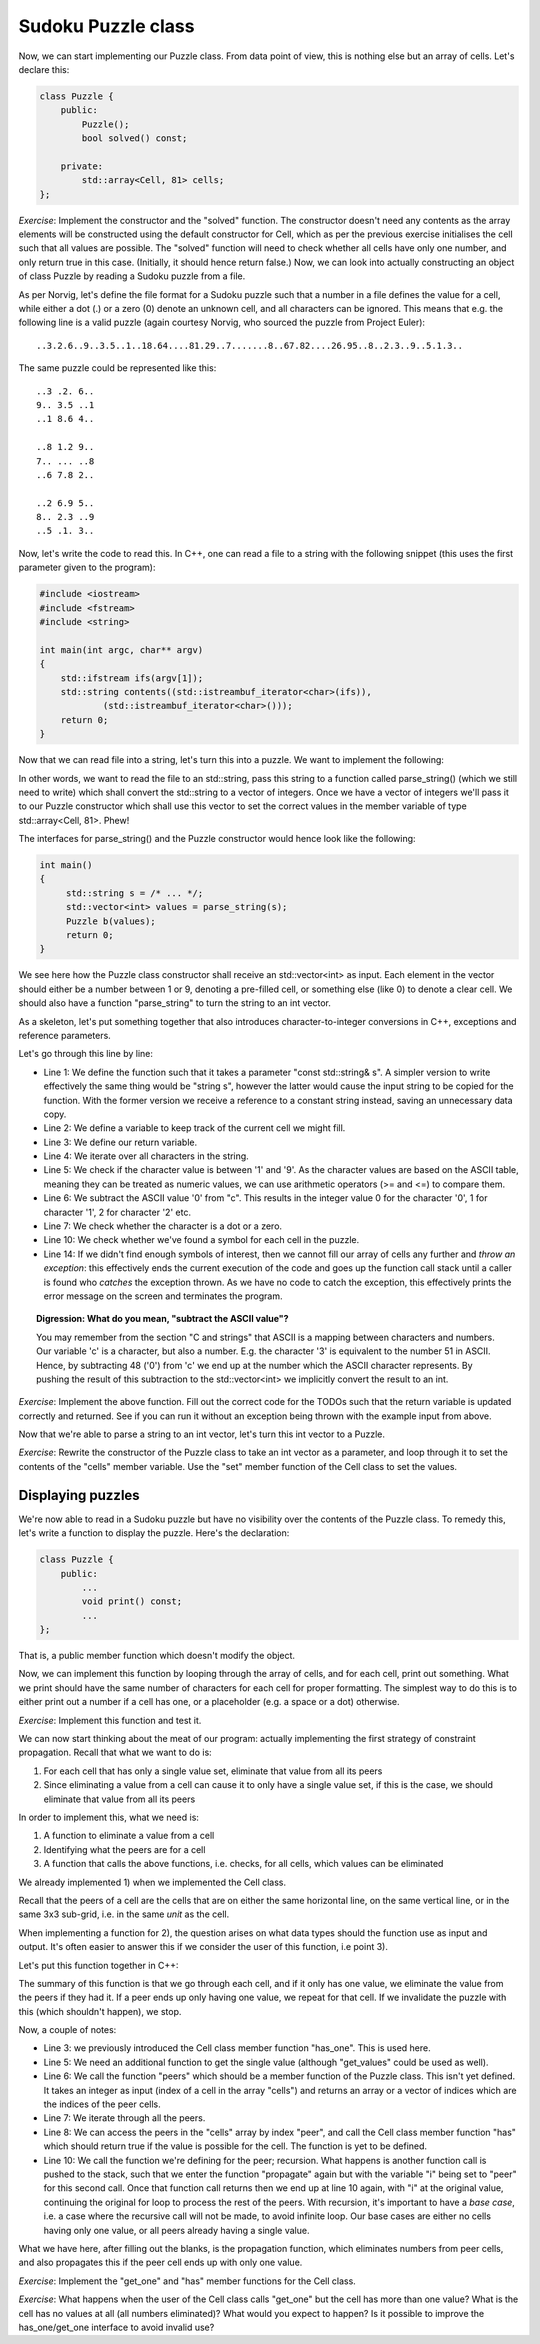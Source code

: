 Sudoku Puzzle class
-------------------

Now, we can start implementing our Puzzle class. From data point of view, this is nothing else but an array of cells. Let's declare this:

.. code-block:: cpp

    class Puzzle {
        public:
            Puzzle();
            bool solved() const;

        private:
            std::array<Cell, 81> cells;
    };

*Exercise*: Implement the constructor and the "solved" function. The constructor doesn't need any contents as the array elements will be constructed using the default constructor for Cell, which as per the previous exercise initialises the cell such that all values are possible. The "solved" function will need to check whether all cells have only one number, and only return true in this case. (Initially, it should hence return false.)
Now, we can look into actually constructing an object of class Puzzle by reading a Sudoku puzzle from a file.

As per Norvig, let's define the file format for a Sudoku puzzle such that a number in a file defines the value for a cell, while either a dot (.) or a zero (0) denote an unknown cell, and all characters can be ignored. This means that e.g. the following line is a valid puzzle (again courtesy Norvig, who sourced the puzzle from Project Euler):

::

    ..3.2.6..9..3.5..1..18.64....81.29..7.......8..67.82....26.95..8..2.3..9..5.1.3..

The same puzzle could be represented like this:

::

    ..3 .2. 6..
    9.. 3.5 ..1
    ..1 8.6 4..
    
    ..8 1.2 9..
    7.. ... ..8
    ..6 7.8 2..
     
    ..2 6.9 5..
    8.. 2.3 ..9
    ..5 .1. 3..

Now, let's write the code to read this. In C++, one can read a file to a string with the following snippet (this uses the first parameter given to the program):

.. code-block:: cpp

    #include <iostream>
    #include <fstream>
    #include <string>

    int main(int argc, char** argv)
    {
        std::ifstream ifs(argv[1]);
        std::string contents((std::istreambuf_iterator<char>(ifs)),
                (std::istreambuf_iterator<char>()));
        return 0;
    }

Now that we can read file into a string, let's turn this into a puzzle. We want to implement the following:

.. image:: ../material/sudoku/block1.png
    :scale: 30

In other words, we want to read the file to an std::string, pass this string to a function called parse_string() (which we still need to write) which shall convert the std::string to a vector of integers. Once we have a vector of integers we'll pass it to our Puzzle constructor which shall use this vector to set the correct values in the member variable of type std::array<Cell, 81>. Phew!

The interfaces for parse_string() and the Puzzle constructor would hence look like the following:

.. code-block:: cpp

    int main()
    {
         std::string s = /* ... */;
         std::vector<int> values = parse_string(s);
         Puzzle b(values);
         return 0;
    }

We see here how the Puzzle class constructor shall receive an std::vector<int> as input. Each element in the vector should either be a number between 1 or 9, denoting a pre-filled cell, or something else (like 0) to denote a clear cell. We should also have a function "parse_string" to turn the string to an int vector.

As a skeleton, let's put something together that also introduces character-to-integer conversions in C++, exceptions and reference parameters.

.. code-block:: cpp
    :linenos:

    std::vector<int> parse_string(const std::string& s) {
        int buf_location = 0;
        std::vector<int> my_buf;
        for(auto c : contents) {
            if(c >= '1' && c <= '9') {
                my_buf.push_back(c - '0');
            } else if(c == '.' || c == '0') {
                /* TODO */
            }
            if(buf_location == 81) {
                /* TODO */
            }
        }
        throw std::runtime_error("Unable to parse");
    }

Let's go through this line by line:

* Line 1: We define the function such that it takes a parameter "const std::string& s". A simpler version to write effectively the same thing would be "string s", however the latter would cause the input string to be copied for the function. With the former version we receive a reference to a constant string instead, saving an unnecessary data copy.
* Line 2: We define a variable to keep track of the current cell we might fill.
* Line 3: We define our return variable.
* Line 4: We iterate over all characters in the string.
* Line 5: We check if the character value is between '1' and '9'. As the character values are based on the ASCII table, meaning they can be treated as numeric values, we can use arithmetic operators (>= and <=) to compare them.
* Line 6: We subtract the ASCII value '0' from "c". This results in the integer value 0 for the character '0', 1 for character '1', 2 for character '2' etc.
* Line 7: We check whether the character is a dot or a zero.
* Line 10: We check whether we've found a symbol for each cell in the puzzle.
* Line 14: If we didn't find enough symbols of interest, then we cannot fill our array of cells any further and *throw an exception*: this effectively ends the current execution of the code and goes up the function call stack until a caller is found who *catches* the exception thrown. As we have no code to catch the exception, this effectively prints the error message on the screen and terminates the program.

.. topic:: Digression: What do you mean, "subtract the ASCII value"?

  You may remember from the section "C and strings" that ASCII is a mapping between characters and numbers. Our variable 'c' is a character, but also a number. E.g. the character '3' is equivalent to the number 51 in ASCII. Hence, by subtracting 48 ('0') from 'c' we end up at the number which the ASCII character represents. By pushing the result of this subtraction to the std::vector<int> we implicitly convert the result to an int.

*Exercise*: Implement the above function. Fill out the correct code for the TODOs such that the return variable is updated correctly and returned. See if you can run it without an exception being thrown with the example input from above.

Now that we're able to parse a string to an int vector, let's turn this int vector to a Puzzle.

*Exercise*: Rewrite the constructor of the Puzzle class to take an int vector as a parameter, and loop through it to set the contents of the "cells" member variable. Use the "set" member function of the Cell class to set the values.

Displaying puzzles
==================

We're now able to read in a Sudoku puzzle but have no visibility over the contents of the Puzzle class. To remedy this, let's write a function to display the puzzle. Here's the declaration:

.. code-block:: cpp

    class Puzzle {
        public:
            ...
            void print() const;
            ...
    };

That is, a public member function which doesn't modify the object.

Now, we can implement this function by looping through the array of cells, and for each cell, print out something. What we print should have the same number of characters for each cell for proper formatting. The simplest way to do this is to either print out a number if a cell has one, or a placeholder (e.g. a space or a dot) otherwise.

*Exercise*: Implement this function and test it.

We can now start thinking about the meat of our program: actually implementing the first strategy of constraint propagation. Recall that what we want to do is:

1) For each cell that has only a single value set, eliminate that value from all its peers
2) Since eliminating a value from a cell can cause it to only have a single value set, if this is the case, we should eliminate that value from all its peers

In order to implement this, what we need is:

1) A function to eliminate a value from a cell
2) Identifying what the peers are for a cell
3) A function that calls the above functions, i.e. checks, for all cells, which values can be eliminated

We already implemented 1) when we implemented the Cell class.

Recall that the peers of a cell are the cells that are on either the same horizontal line, on the same vertical line, or in the same 3x3 sub-grid, i.e. in the same *unit* as the cell.

When implementing a function for 2), the question arises on what data types should the function use as input and output. It's often easier to answer this if we consider the user of this function, i.e point 3).

Let's put this function together in C++:

.. code-block:: cpp
    :linenos:

    bool Puzzle::propagate(int i)
    {
        bool has_only_one = cells[i].has_one();
        if(has_only_one) {
             auto value = cells[i].get_one();
             auto peers = peers(i);
             for(const auto& peer : peers) {
                 if(cells[peer].has(value)) {
                     bool still_valid = cells[peer].eliminate(value);
                     if(!still_valid)
                         return false;
                     still_valid = propagate(peer);
                     if(!still_valid)
                         return false;
                 }
             }
        }
        return true;
    }

The summary of this function is that we go through each cell, and if it only has one value, we eliminate the value from the peers if they had it. If a peer ends up only having one value, we repeat for that cell. If we invalidate the puzzle with this (which shouldn't happen), we stop.

Now, a couple of notes:

* Line 3: we previously introduced the Cell class member function "has_one". This is used here.
* Line 5: We need an additional function to get the single value (although "get_values" could be used as well).
* Line 6: We call the function "peers" which should be a member function of the Puzzle class. This isn't yet defined. It takes an integer as input (index of a cell in the array "cells") and returns an array or a vector of indices which are the indices of the peer cells.
* Line 7: We iterate through all the peers.
* Line 8: We can access the peers in the "cells" array by index "peer", and call the Cell class member function "has" which should return true if the value is possible for the cell. The function is yet to be defined.
* Line 10: We call the function we're defining for the peer; recursion. What happens is another function call is pushed to the stack, such that we enter the function "propagate" again but with the variable "i" being set to "peer" for this second call. Once that function call returns then we end up at line 10 again, with "i" at the original value, continuing the original for loop to process the rest of the peers. With recursion, it's important to have a *base case*, i.e. a case where the recursive call will not be made, to avoid infinite loop. Our base cases are either no cells having only one value, or all peers already having a single value.

What we have here, after filling out the blanks, is the propagation function, which eliminates numbers from peer cells, and also propagates this if the peer cell ends up with only one value.

*Exercise*: Implement the "get_one" and "has" member functions for the Cell class.

*Exercise*: What happens when the user of the Cell class calls "get_one" but the cell has more than one value? What is the cell has no values at all (all numbers eliminated)? What would you expect to happen? Is it possible to improve the has_one/get_one interface to avoid invalid use?

